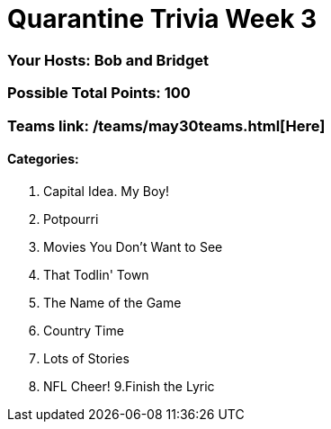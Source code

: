 = Quarantine Trivia Week 3
:basepath: May30/questions/round_

=== Your Hosts: Bob and Bridget

=== Possible Total Points: 100

=== Teams link: /teams/may30teams.html[Here]

==== Categories:

1. Capital Idea. My Boy!
2. Potpourri
3. Movies You Don't Want to See
4. That Todlin' Town
5. The Name of the Game
6. Country Time
7. Lots of Stories
8. NFL Cheer!
9.Finish the Lyric

